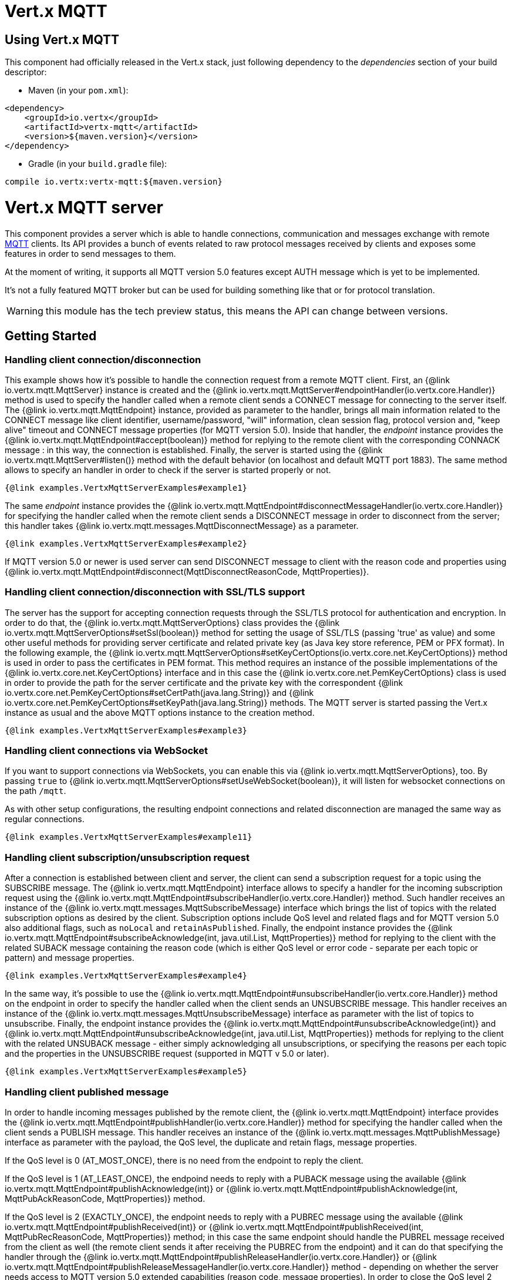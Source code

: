 = Vert.x MQTT

== Using Vert.x MQTT

This component had officially released in the Vert.x stack, just following dependency to the _dependencies_ section
of your build descriptor:

* Maven (in your `pom.xml`):

[source,xml,subs="+attributes"]
----
<dependency>
    <groupId>io.vertx</groupId>
    <artifactId>vertx-mqtt</artifactId>
    <version>${maven.version}</version>
</dependency>
----

* Gradle (in your `build.gradle` file):

[source,groovy,subs="+attributes"]
----
compile io.vertx:vertx-mqtt:${maven.version}
----

= Vert.x MQTT server

This component provides a server which is able to handle connections, communication and messages exchange with remote
link:http://mqtt.org/[MQTT] clients. Its API provides a bunch of events related to raw protocol messages received by
clients and exposes some features in order to send messages to them.

At the moment of writing, it supports all MQTT version 5.0 features except AUTH message which is yet to be implemented.

It's not a fully featured MQTT broker but can be used for building something like that or for protocol translation.

WARNING: this module has the tech preview status, this means the API can change between versions.

== Getting Started

=== Handling client connection/disconnection

This example shows how it's possible to handle the connection request from a remote MQTT client. First, an
{@link io.vertx.mqtt.MqttServer} instance is created and the {@link io.vertx.mqtt.MqttServer#endpointHandler(io.vertx.core.Handler)} method is used to specify the handler called
when a remote client sends a CONNECT message for connecting to the server itself. The {@link io.vertx.mqtt.MqttEndpoint}
instance, provided as parameter to the handler, brings all main information related to the CONNECT message like client identifier,
username/password, "will" information, clean session flag, protocol version and, "keep alive" timeout
and CONNECT message properties (for MQTT version 5.0).
Inside that handler, the _endpoint_ instance provides the {@link io.vertx.mqtt.MqttEndpoint#accept(boolean)} method
for replying to the remote client with the corresponding CONNACK message : in this way, the connection is established.
Finally, the server is started using the {@link io.vertx.mqtt.MqttServer#listen()} method with
the default behavior (on localhost and default MQTT port 1883). The same method allows to specify an handler in order
to check if the server is started properly or not.

[source,$lang]
----
{@link examples.VertxMqttServerExamples#example1}
----

The same _endpoint_ instance provides the {@link io.vertx.mqtt.MqttEndpoint#disconnectMessageHandler(io.vertx.core.Handler)}
for specifying the handler called when the remote client sends a DISCONNECT message in order to disconnect from the server;
this handler takes {@link io.vertx.mqtt.messages.MqttDisconnectMessage} as a parameter.

[source,$lang]
----
{@link examples.VertxMqttServerExamples#example2}
----

If MQTT version 5.0 or newer is used server can send DISCONNECT message to client with the reason code and properties
using {@link io.vertx.mqtt.MqttEndpoint#disconnect(MqttDisconnectReasonCode, MqttProperties)}.


=== Handling client connection/disconnection with SSL/TLS support

The server has the support for accepting connection requests through the SSL/TLS protocol for authentication and encryption.
In order to do that, the {@link io.vertx.mqtt.MqttServerOptions} class provides the {@link io.vertx.mqtt.MqttServerOptions#setSsl(boolean)} method
for setting the usage of SSL/TLS (passing 'true' as value) and some other useful methods for providing server certificate and
related private key (as Java key store reference, PEM or PFX format). In the following example, the
{@link io.vertx.mqtt.MqttServerOptions#setKeyCertOptions(io.vertx.core.net.KeyCertOptions)} method is used in order to
pass the certificates in PEM format. This method requires an instance of the possible implementations of the
{@link io.vertx.core.net.KeyCertOptions} interface and in this case the {@link io.vertx.core.net.PemKeyCertOptions} class
is used in order to provide the path for the server certificate and the private key with the correspondent
{@link io.vertx.core.net.PemKeyCertOptions#setCertPath(java.lang.String)} and
{@link io.vertx.core.net.PemKeyCertOptions#setKeyPath(java.lang.String)} methods.
The MQTT server is started passing the Vert.x instance as usual and the above MQTT options instance to the creation method.

[source,$lang]
----
{@link examples.VertxMqttServerExamples#example3}
----

=== Handling client connections via WebSocket

If you want to support connections via WebSockets, you can enable this via {@link io.vertx.mqtt.MqttServerOptions},
too. By passing `true` to {@link io.vertx.mqtt.MqttServerOptions#setUseWebSocket(boolean)}, it will listen for
websocket connections on the path `/mqtt`.

As with other setup configurations, the resulting endpoint connections and related disconnection are managed the same
way as regular connections.

[source,$lang]
----
{@link examples.VertxMqttServerExamples#example11}
----

=== Handling client subscription/unsubscription request

After a connection is established between client and server, the client can send a subscription request for a topic
using the SUBSCRIBE message. The {@link io.vertx.mqtt.MqttEndpoint} interface allows to specify a handler for the
incoming subscription request using the {@link io.vertx.mqtt.MqttEndpoint#subscribeHandler(io.vertx.core.Handler)} method.
Such handler receives an instance of the {@link io.vertx.mqtt.messages.MqttSubscribeMessage} interface which brings
the list of topics with the related subscription options as desired by the client.
Subscription options include QoS level and related flags and for MQTT version 5.0 also additional flags,
such as `noLocal` and `retainAsPublished`.
Finally, the endpoint instance provides the {@link io.vertx.mqtt.MqttEndpoint#subscribeAcknowledge(int, java.util.List, MqttProperties)} method
for replying to the client with the related SUBACK message containing the reason code
(which is either QoS level or error code - separate per each topic or pattern) and message properties.

[source,$lang]
----
{@link examples.VertxMqttServerExamples#example4}
----

In the same way, it's possible to use the {@link io.vertx.mqtt.MqttEndpoint#unsubscribeHandler(io.vertx.core.Handler)} method
on the endpoint in order to specify the handler called when the client sends an UNSUBSCRIBE message. This handler receives
an instance of the {@link io.vertx.mqtt.messages.MqttUnsubscribeMessage} interface as parameter with the list of topics to unsubscribe.
Finally, the endpoint instance provides the {@link io.vertx.mqtt.MqttEndpoint#unsubscribeAcknowledge(int)} and
{@link io.vertx.mqtt.MqttEndpoint#unsubscribeAcknowledge(int, java.util.List, MqttProperties)}
methods for replying to the client with the related UNSUBACK message - either simply acknowledging all unsubscriptions, or specifying
the reasons per each topic and the properties in the UNSUBSCRIBE request (supported in MQTT v 5.0 or later).

[source,$lang]
----
{@link examples.VertxMqttServerExamples#example5}
----

=== Handling client published message

In order to handle incoming messages published by the remote client, the {@link io.vertx.mqtt.MqttEndpoint} interface provides
the {@link io.vertx.mqtt.MqttEndpoint#publishHandler(io.vertx.core.Handler)} method for specifying the handler called
when the client sends a PUBLISH message. This handler receives an instance of the {@link io.vertx.mqtt.messages.MqttPublishMessage}
interface as parameter with the payload, the QoS level, the duplicate and retain flags, message properties.

If the QoS level is 0 (AT_MOST_ONCE), there is no need from the endpoint to reply the client.

If the QoS level is 1 (AT_LEAST_ONCE), the endpoind needs to reply with a PUBACK message using the
available {@link io.vertx.mqtt.MqttEndpoint#publishAcknowledge(int)} or
{@link io.vertx.mqtt.MqttEndpoint#publishAcknowledge(int, MqttPubAckReasonCode, MqttProperties)} method.

If the QoS level is 2 (EXACTLY_ONCE), the endpoint needs to reply with a PUBREC message using the
available {@link io.vertx.mqtt.MqttEndpoint#publishReceived(int)} or
{@link io.vertx.mqtt.MqttEndpoint#publishReceived(int, MqttPubRecReasonCode, MqttProperties)} method; in this case the same endpoint should handle
the PUBREL message received from the client as well (the remote client sends it after receiving the PUBREC from the endpoint)
and it can do that specifying the handler through the {@link io.vertx.mqtt.MqttEndpoint#publishReleaseHandler(io.vertx.core.Handler)} or
{@link io.vertx.mqtt.MqttEndpoint#publishReleaseMessageHandler(io.vertx.core.Handler)} method - depending on whether the server needs
access to MQTT version 5.0 extended capabilities (reason code, message properties).
In order to close the QoS level 2 delivery, the endpoint can use the {@link io.vertx.mqtt.MqttEndpoint#publishComplete(int)}
or {@link io.vertx.mqtt.MqttEndpoint#publishComplete(int, MqttPubCompReasonCode, MqttProperties)} method for sending the PUBCOMP message to the client.

[source,$lang]
----
{@link examples.VertxMqttServerExamples#example6}
----

=== Publish message to the client

The endpoint can publish a message to the remote client (sending a PUBLISH message) using the
{@link io.vertx.mqtt.MqttEndpoint#publish(java.lang.String, io.vertx.core.buffer.Buffer, io.netty.handler.codec.mqtt.MqttQoS, boolean, boolean)} method
which takes the following input parameters : the topic to publish, the payload, the QoS level, the duplicate and retain flags.
If you're using MQTT version 5.0 or newer and you'd like to specify message properties you can use
{@link io.vertx.mqtt.MqttEndpoint#publish(java.lang.String, io.vertx.core.buffer.Buffer, io.netty.handler.codec.mqtt.MqttQoS, boolean, boolean, int, MqttProperties)}
method instead which takes message ID and message properties in addition to the previously described method.

If the QoS level is 0 (AT_MOST_ONCE), the endpoint won't be receiving any feedback from the client.

If the QoS level is 1 (AT_LEAST_ONCE), the endpoint needs to handle the PUBACK message received from the client
in order to receive final acknowledge of delivery. It's possible using the
{@link io.vertx.mqtt.MqttEndpoint#publishAcknowledgeHandler(io.vertx.core.Handler)} or
{@link io.vertx.mqtt.MqttEndpoint#publishAcknowledgeMessageHandler(io.vertx.core.Handler)} method specifying such a handler.

If the QoS level is 2 (EXACTLY_ONCE), the endpoint needs to handle the PUBREC message received from the client.
The {@link io.vertx.mqtt.MqttEndpoint#publishReceivedHandler(io.vertx.core.Handler)} and
{@link io.vertx.mqtt.MqttEndpoint#publishReceivedMessageHandler(io.vertx.core.Handler)} methods allow to specify
the handler for that. Inside that handler, the endpoint can use the
{@link io.vertx.mqtt.MqttEndpoint#publishRelease(int)} or
{@link io.vertx.mqtt.MqttEndpoint#publishRelease(int, MqttPubRelReasonCode, MqttProperties)} method
for replying to the client with the PUBREL message. The last step is to handle the PUBCOMP message received from the client
as final acknowledge for the published message; it's possible using the
{@link io.vertx.mqtt.MqttEndpoint#publishCompletionHandler(io.vertx.core.Handler)} or
{@link io.vertx.mqtt.MqttEndpoint#publishCompletionMessageHandler(io.vertx.core.Handler)}
for specifying the handler called when the final PUBCOMP message is received.

[source,$lang]
----
{@link examples.VertxMqttServerExamples#example7}
----

=== Be notified by client keep alive

The underlying MQTT keep alive mechanism is handled by the server internally. When the CONNECT message is received,
the server takes care of the keep alive timeout specified inside that message in order to check if the client doesn't
send messages in such timeout. At same time, for every PINGREQ received, the server replies with the related PINGRESP.

Even if there is no need for the high level application to handle that, the {@link io.vertx.mqtt.MqttEndpoint} interface
provides the {@link io.vertx.mqtt.MqttEndpoint#pingHandler(io.vertx.core.Handler)} method for specifying an handler
called when a PINGREQ message is received from the client. It's just a notification to the application that the client
isn't sending meaningful messages but only pings for keeping alive; in any case the PINGRESP is automatically sent
by the server internally as described above.

[source,$lang]
----
{@link examples.VertxMqttServerExamples#example8}
----

=== Closing the server

The {@link io.vertx.mqtt.MqttServer} interface provides the {@link io.vertx.mqtt.MqttServer#close()} method
that can be used for closing the server; it stops to listen for incoming connections and closes all the active connections
with remote clients. This method is asynchronous and one overload provides the possibility to specify a complention handler
that will be called when the server is really closed.

[source,$lang]
----
{@link examples.VertxMqttServerExamples#example9}
----

=== Handling client auth packet/Sending AUTH packet to remote client(Only in MQTT version 5)

After a connection is established between client and server, the client can send an auth packet to server using the
AUTH message. The {@link io.vertx.mqtt.MqttEndpoint} interface allows to specify a handler for the incoming auth packet
using the {@link io.vertx.mqtt.MqttEndpoint#authenticationExchangeHandler(io.vertx.core.Handler)} method. Such handler
receives an instance of the {@link io.vertx.mqtt.messages.MqttAuthenticationExchangeMessage} interface which brings the
reason code, the authentication method and data. The server could continue to send AUTH packet using
the {@link io.vertx.mqtt.MqttEndpoint#authenticationExchange(io.vertx.mqtt.messages.MqttAuthenticationExchangeMessage)}
for authentication or just passed it.

[source,$lang]
----
{@link examples.VertxMqttServerExamples#example14}
----


=== Automatic clean-up in verticles

If you’re creating MQTT servers from inside verticles, those servers will be automatically closed when the verticle is undeployed.

=== Scaling : sharing MQTT servers

The handlers related to the MQTT server are always executed in the same event loop thread. It means that on a system with
more cores, only one instance is deployed so only one core is used. In order to use more cores, it's possible to deploy
more instances of the MQTT server.

It's possible to do that programmatically:

[source,$lang]
----
{@link examples.VertxMqttServerExamples#example10}
----

or using a verticle specifying the number of instances:

[source,$lang]
----
{@link examples.VertxMqttServerExamples#example11}
----

What's really happen is that even only MQTT server is deployed but as incoming connections arrive, Vert.x distributes
them in a round-robin fashion to any of the connect handlers executed on different cores.

= Vert.x MQTT client

This component provides an link:http://mqtt.org/[MQTT] client which is compliant with the 3.1.1 spec. Its API provides a bunch of methods
for connecting/disconnecting to a broker, publishing messages (with all three different levels of QoS) and subscribing to topics.

WARNING: this module has the tech preview status, this means the API can change between versions.

== Getting started

=== Connect/Disconnect
The client gives you opportunity to connect to a server and disconnect from it.
Also, you could specify things like the host and port of a server you would like
to connect to passing instance of {@link io.vertx.mqtt.MqttClientOptions} as a param through constructor.

This example shows how you could connect to a server and disconnect from it using Vert.x MQTT client
and calling {@link io.vertx.mqtt.MqttClient#connect(int, java.lang.String)} and {@link io.vertx.mqtt.MqttClient#disconnect()} methods.
[source,$lang]
----
{@link examples.VertxMqttClientExamples#example1}
----
NOTE: default address of server provided by {@link io.vertx.mqtt.MqttClientOptions} is localhost:1883 and localhost:8883 if you are using SSL/TSL.

=== Subscribe to a topic

Now, lest go deeper and take look at this example:

[source,$lang]
----
{@link examples.VertxMqttClientExamples#example2}
----

Here we have the example of usage of {@link io.vertx.mqtt.MqttClient#subscribe(java.lang.String, int)} method. In order to receive messages from rpi2/temp topic we call {@link io.vertx.mqtt.MqttClient#subscribe(java.lang.String, int)} method.
Although, to handle received messages from server you need to provide a handler, which will be called each time you have a new messages in the topics you subscribe on.
As this example shows, handler could be provided via {@link io.vertx.mqtt.MqttClient#publishHandler(io.vertx.core.Handler)} method.

=== Publishing message to a topic

If you would like to publish some message into topic then {@link io.vertx.mqtt.MqttClient#publish(java.lang.String, io.vertx.core.buffer.Buffer, io.netty.handler.codec.mqtt.MqttQoS, boolean, boolean)} should be called.
Let's take a look at the example:
[source,$lang]
----
{@link examples.VertxMqttClientExamples#example3}
----
In the example we send message to topic with name "temperature".

=== Handling server auth request/Sending AUTH packet to server(Only in MQTT version 5)

After a connection is established between client and server, the client can send an auth request to server using
the {@link io.vertx.mqtt.MqttClient#authenticationExchange(io.vertx.mqtt.messages.MqttAuthenticationExchangeMessage)}
for authentication. The Server may return an AUTH packet. The {@link io.vertx.mqtt.MqttClient} interface allows to
specify a handler for the incoming auth packet using
the {@link io.vertx.mqtt.MqttClient#authenticationExchangeHandler(io.vertx.core.Handler)} method.
Such handler receives an instance of the {@link io.vertx.mqtt.messages.MqttAuthenticationExchangeMessage} interface
which brings the reason code, the authentication method and data.

[source,$lang]
----
{@link examples.VertxMqttClientExamples#example10}
----

=== Keep connection with server alive
In order to keep connection with server you should time to time send something to server otherwise server will close the connection.
The right way to keep connection alive is a {@link io.vertx.mqtt.MqttClient#ping()} method.

IMPORTANT: by default you client keep connections with server automatically. That means that you don't need to call {@link io.vertx.mqtt.MqttClient#ping()} in order to keep connections with server.
The {@link io.vertx.mqtt.MqttClient} will do it for you.

If you want to disable this feature then you should call {@link io.vertx.mqtt.MqttClientOptions#setAutoKeepAlive(boolean)} with `false` as argument:
[source,$lang]
----
{@link examples.VertxMqttClientExamples#example4}
----

=== Be notified when
* publish is completed
+
You could provide handler by calling {@link io.vertx.mqtt.MqttClient#publishCompletionHandler(io.vertx.core.Handler)}. The handler will be called each time publish is completed.
This one is pretty useful because you could see the packetId of just received PUBACK or PUBCOMP packet.
[source,$lang]
----
{@link examples.VertxMqttClientExamples#example5}
----
WARNING: The handler WILL NOT BE CALLED if sent publish packet with QoS=0.

* subscribe completed
+
[source,$lang]
----
{@link examples.VertxMqttClientExamples#example6}
----

* unsubscribe completed
+
[source,$lang]
----
{@link examples.VertxMqttClientExamples#example7}
----
* unsubscribe sent
+
[source,$lang]
----
{@link examples.VertxMqttClientExamples#example8}
----

* PINGRESP received
+
[source,$lang]
----
{@link examples.VertxMqttClientExamples#example9}
----

== Connecting using TLS

You can connect to an MQTT server using TLS by configuring the client TCP options, make sure to set:

- the ssl flag
- the server certificate or the trust all flag
- the hostname verification algorithm to `"HTTPS"` if you want to verify the server identity otherwise `""`

[source,$lang]
----
{@link examples.VertxMqttClientExamples#tls}
----

NOTE: more details on the TLS client config can be found https://vertx.io/docs/vertx-core/java/#_enabling_ssltls_on_the_client[here]

=== Use proxy protocol

[source,$lang]
----
{@link examples.VertxMqttServerExamples#example13}
----

If your servers are behind haproxy or nginx and you want to get the client's original ip and port, then you need to set `setUseProxyProtocol` to `true`

IMPORTANT: to enable this feature, you need to add dependency `netty-codec-haproxy`, but it is not introduced by default, so you need to manually add it

* Maven (in your `pom.xml`):

[source,xml,subs="+attributes"]
----
<dependency>
    <groupId>io.netty</groupId>
    <artifactId>netty-codec-haproxy</artifactId>
    <version>${maven.version}</version>
</dependency>
----

* Gradle (in your `build.gradle` file):

[source,groovy,subs="+attributes"]
----
compile io.netty:netty-codec-haproxy:${maven.version}
----
